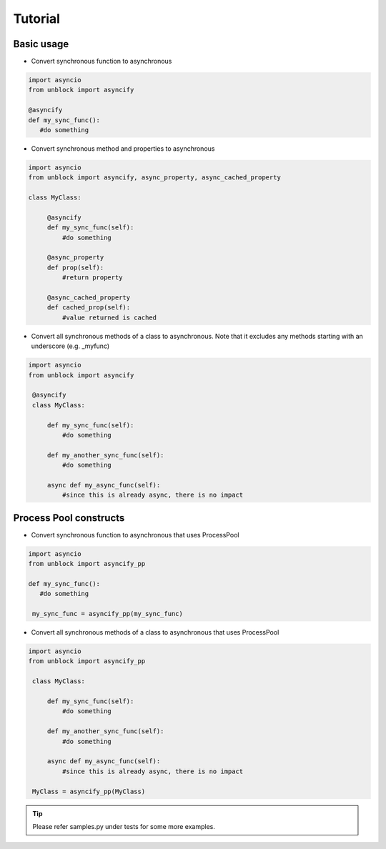 ========
Tutorial
========

Basic usage
------------


*   Convert synchronous function to asynchronous

.. code-block:: python

   import asyncio
   from unblock import asyncify
    
   @asyncify
   def my_sync_func():
      #do something


*   Convert synchronous method and properties to asynchronous

.. code-block:: python

   import asyncio
   from unblock import asyncify, async_property, async_cached_property

   class MyClass:

        @asyncify
        def my_sync_func(self):
            #do something

        @async_property
        def prop(self):
            #return property

        @async_cached_property
        def cached_prop(self):
            #value returned is cached


*   Convert all synchronous methods of a class to asynchronous. Note that it excludes any methods starting with an underscore (e.g. _myfunc)

.. code-block:: python

   import asyncio
   from unblock import asyncify

    @asyncify
    class MyClass:

        def my_sync_func(self):
            #do something

        def my_another_sync_func(self):
            #do something

        async def my_async_func(self):
            #since this is already async, there is no impact


Process Pool constructs
------------------------

*   Convert synchronous function to asynchronous that uses ProcessPool

.. code-block:: python

   import asyncio
   from unblock import asyncify_pp
    
   def my_sync_func():
      #do something
    
    my_sync_func = asyncify_pp(my_sync_func)


*   Convert all synchronous methods of a class to asynchronous that uses ProcessPool

.. code-block:: python

   import asyncio
   from unblock import asyncify_pp
    
    class MyClass:

        def my_sync_func(self):
            #do something

        def my_another_sync_func(self):
            #do something

        async def my_async_func(self):
            #since this is already async, there is no impact
    
    MyClass = asyncify_pp(MyClass)


.. tip::
    Please refer samples.py under tests for some more examples.
